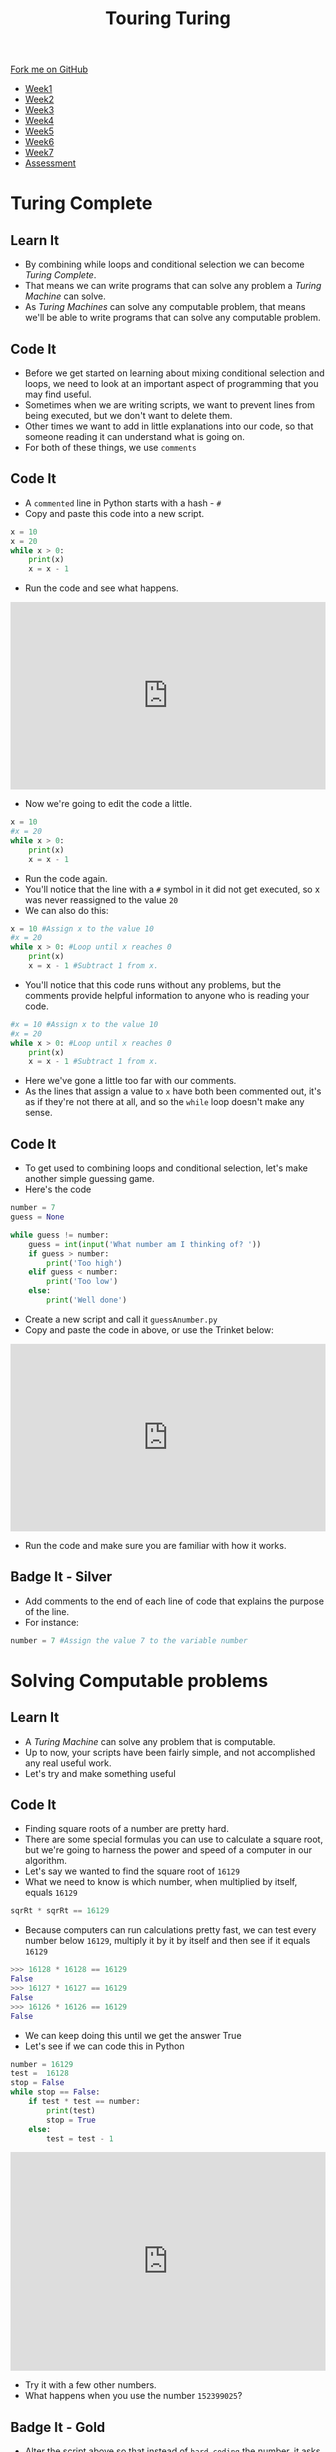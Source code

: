 #+STARTUP:indent
#+HTML_HEAD: <link rel="stylesheet" type="text/css" href="css/styles.css"/>
#+HTML_HEAD_EXTRA: <link href='http://fonts.googleapis.com/css?family=Ubuntu+Mono|Ubuntu' rel='stylesheet' type='text/css'>
#+HTML_HEAD_EXTRA: <script src="http://ajax.googleapis.com/ajax/libs/jquery/1.9.1/jquery.min.js" type="text/javascript"></script>
#+HTML_HEAD_EXTRA: <script src="js/navbar.js" type="text/javascript"></script>
#+OPTIONS: f:nil author:nil num:1 creator:nil timestamp:nil toc:nil html-style:nil

#+TITLE: Touring Turing
#+AUTHOR: Marc Scott

#+BEGIN_HTML
  <div class="github-fork-ribbon-wrapper left">
    <div class="github-fork-ribbon">
      <a href="https://github.com/stsb11/7-CS-Turing">Fork me on GitHub</a>
    </div>
  </div>
<div id="stickyribbon">
    <ul>
      <li><a href="1_Lesson.html">Week1</a></li>
      <li><a href="2_Lesson.html">Week2</a></li>
      <li><a href="3_Lesson.html">Week3</a></li>
      <li><a href="4_Lesson.html">Week4</a></li>
      <li><a href="5_Lesson.html">Week5</a></li>
      <li><a href="6_Lesson.html">Week6</a></li>
      <li><a href="7_Lesson.html">Week7</a></li>
      <li><a href="assessment.html">Assessment</a></li>
    </ul>
  </div>
#+END_HTML
* COMMENT Use as a template
:PROPERTIES:
:HTML_CONTAINER_CLASS: activity
:END:
** Learn It
:PROPERTIES:
:HTML_CONTAINER_CLASS: learn
:END:

** Research It
:PROPERTIES:
:HTML_CONTAINER_CLASS: research
:END:

** Design It
:PROPERTIES:
:HTML_CONTAINER_CLASS: design
:END:

** Build It
:PROPERTIES:
:HTML_CONTAINER_CLASS: build
:END:

** Test It
:PROPERTIES:
:HTML_CONTAINER_CLASS: test
:END:

** Run It
:PROPERTIES:
:HTML_CONTAINER_CLASS: run
:END:

** Document It
:PROPERTIES:
:HTML_CONTAINER_CLASS: document
:END:

** Code It
:PROPERTIES:
:HTML_CONTAINER_CLASS: code
:END:

** Program It
:PROPERTIES:
:HTML_CONTAINER_CLASS: program
:END:

** Try It
:PROPERTIES:
:HTML_CONTAINER_CLASS: try
:END:

** Badge It
:PROPERTIES:
:HTML_CONTAINER_CLASS: badge
:END:

** Save It
:PROPERTIES:
:HTML_CONTAINER_CLASS: save
:END:

* Turing Complete
:PROPERTIES:
:HTML_CONTAINER_CLASS: activity
:END:
** Learn It
:PROPERTIES:
:HTML_CONTAINER_CLASS: learn
:END:
- By combining while loops and conditional selection we can become /Turing Complete/.
- That means we can write programs that can solve any problem a /Turing Machine/ can solve.
- As /Turing Machines/ can solve any computable problem, that means we'll be able to write programs that can solve any computable problem.
** Code It
:PROPERTIES:
:HTML_CONTAINER_CLASS: code
:END:
- Before we get started on learning about mixing conditional selection and loops, we need to look at an important aspect of programming that you may find useful.
- Sometimes when we are writing scripts, we want to prevent lines from being executed, but we don't want to delete them.
- Other times we want to add in little explanations into our code, so that someone reading it can understand what is going on.
- For both of these things, we use =comments=
** Code It
:PROPERTIES:
:HTML_CONTAINER_CLASS: code
:END:
- A =commented= line in Python starts with a hash - =#=
- Copy and paste this code into a new script.
#+begin_src python
  x = 10
  x = 20
  while x > 0:
      print(x)
      x = x - 1
#+end_src
- Run the code and see what happens.
#+BEGIN_HTML
<iframe src="https://trinket.io/embed/python/36fa8c2e86" width="100%" height="300" frameborder="0" marginwidth="0" marginheight="0" allowfullscreen></iframe>
#+END_HTML
- Now we're going to edit the code a little.
#+begin_src python
  x = 10
  #x = 20
  while x > 0:
      print(x)
      x = x - 1
#+end_src
- Run the code again.
- You'll notice that the line with a =#= symbol in it did not get executed, so x was never reassigned to the value =20=
- We can also do this:
#+begin_src python
  x = 10 #Assign x to the value 10
  #x = 20
  while x > 0: #Loop until x reaches 0
      print(x)
      x = x - 1 #Subtract 1 from x.
#+end_src
- You'll notice that this code runs without any problems, but the comments provide helpful information to anyone who is reading your code.
#+begin_src python
  #x = 10 #Assign x to the value 10
  #x = 20
  while x > 0: #Loop until x reaches 0
      print(x)
      x = x - 1 #Subtract 1 from x.
#+end_src
- Here we've gone a little too far with our comments.
- As the lines that assign a value to =x= have both been commented out, it's as if they're not there at all, and so the =while= loop doesn't make any sense.
** Code It
:PROPERTIES:
:HTML_CONTAINER_CLASS: code
:END:
- To get used to combining loops and conditional selection, let's make another simple guessing game.
- Here's the code
#+begin_src python
  number = 7
  guess = None

  while guess != number:
      guess = int(input('What number am I thinking of? '))
      if guess > number:
          print('Too high')
      elif guess < number:
          print('Too low')
      else:
          print('Well done')
#+end_src
- Create a new script and call it =guessAnumber.py=
- Copy and paste the code in above, or use the Trinket below:
#+BEGIN_HTML
<iframe src="https://trinket.io/embed/python/5a13331386" width="100%" height="300" frameborder="0" marginwidth="0" marginheight="0" allowfullscreen></iframe>
#+END_HTML
- Run the code and make sure you are familiar with how it works.
** Badge It - Silver
:PROPERTIES:
:HTML_CONTAINER_CLASS: badge
:END:
- Add comments to the end of each line of code that explains the purpose of the line.
- For instance:
#+begin_src python
number = 7 #Assign the value 7 to the variable number
#+end_src
* Solving Computable problems
:PROPERTIES:
:HTML_CONTAINER_CLASS: activity
:END:
** Learn It
:PROPERTIES:
:HTML_CONTAINER_CLASS: learn
:END:
- A /Turing Machine/ can solve any problem that is computable.
- Up to now, your scripts have been fairly simple, and not accomplished any real useful work.
- Let's try and make something useful
** Code It
:PROPERTIES:
:HTML_CONTAINER_CLASS: code
:END:
- Finding square roots of a number are pretty hard.
- There are some special formulas you can use to calculate a square root, but we're going to harness the power and speed of a computer in our algorithm.
- Let's say we wanted to find the square root of =16129=
- What we need to know is which number, when multiplied by itself, equals =16129=
#+begin_src python
sqrRt * sqrRt == 16129
#+end_src
- Because computers can run calculations pretty fast, we can test every number below =16129=, multiply it by it by itself and then see if it equals =16129=
#+begin_src python
>>> 16128 * 16128 == 16129
False
>>> 16127 * 16127 == 16129
False
>>> 16126 * 16126 == 16129
False
#+end_src
- We can keep doing this until we get the answer True
- Let's see if we can code this in Python
#+begin_src python
  number = 16129
  test =  16128
  stop = False
  while stop == False:
      if test * test == number:
          print(test)
          stop = True
      else:
          test = test - 1
#+end_src

#+RESULTS:
- Run the program and see what happens.
#+BEGIN_HTML
<iframe src="https://trinket.io/embed/python/a13820cfb0" width="100%" height="350" frameborder="0" marginwidth="0" marginheight="0" allowfullscreen></iframe>
#+END_HTML
- Try it with a few other numbers.
- What happens when you use the number =152399025=?
** Badge It - Gold
:PROPERTIES:
:HTML_CONTAINER_CLASS: badge
:END:
- Alter the script above so that instead of =hard coding= the number, it asks the user for a number (Don't forget to type cast)
- Make sure the variable =test= is assigned to one less than the number to be tested.
- When the program prints out the answer (if it finds one) it should say something like - =The square-root is ....=
* Solving extra tricky problems
:PROPERTIES:
:HTML_CONTAINER_CLASS: activity
:END:
** Learn It
:PROPERTIES:
:HTML_CONTAINER_CLASS: learn
:END:
- We all have problems, and we're all very busy.
- Computers can perform calculations so quickly, that they can solve problems billions of times faster than a human ever could. So even if we have problems to solve that would take us too much time, we can get a computer to do it for us.
- The problem has to be a =computable= one though.
- Too often people believe that computers can solve any problem...
[[http://imgs.xkcd.com/comics/tasks.png]]
** Learn It
:PROPERTIES:
:HTML_CONTAINER_CLASS: learn
:END:
- You've already encountered an infinite loop.
- Here's another one you can try if you've forgotten what an infinite loop is.
#+begin_src python
  x = True
  while x == True:
      print('Does this program halt?')
      print('\n'*3)
#+end_src
- Infinite loops are a problem in designing programs. Have you ever had an application that just freezes until you are forced to kill it?

[[https://cdn2.scratch.mit.edu/get_image/user/4491013_60x60.png]]

[[https://upload.wikimedia.org/wikipedia/en/3/3d/WaitCursor-300p.gif]]

- Wouldn't it be nice if we could have some way of detecting if a program would enter an infinite loop?
** Research It
:PROPERTIES:
:HTML_CONTAINER_CLASS: research
:END:
- Imagine we create a program that we'll call A.
- Could a program exist that can read the code of A and determine if A contains an infinite loop?
- This problem is known as =The Halting Problem=.
- Is it possible to design a program that can detect if another program will /halt/ or just go into an /infinite loop/?
- There are lots of resources online about =The Halting Problem=.
- You might like to have a read of[[http://www.lel.ed.ac.uk/~gpullum/loopsnoop.html][ /Scooping The Loop Snooper/]]
- Or have a look at the video below.
#+begin_html
<iframe width="560" height="315" src="https://www.youtube.com/embed/92WHN-pAFCs" frameborder="0" allowfullscreen></iframe>
#+end_html
- Or try an find your own explanations online.
** Badge It - Platinum
:PROPERTIES:
:HTML_CONTAINER_CLASS: badge
:END:
- Try and write your own explanation for Alan Turing's proof that /The Halting Problem/ is undecidable.
- Be sure to write this in your own words - *Don't copy and paste answers*


